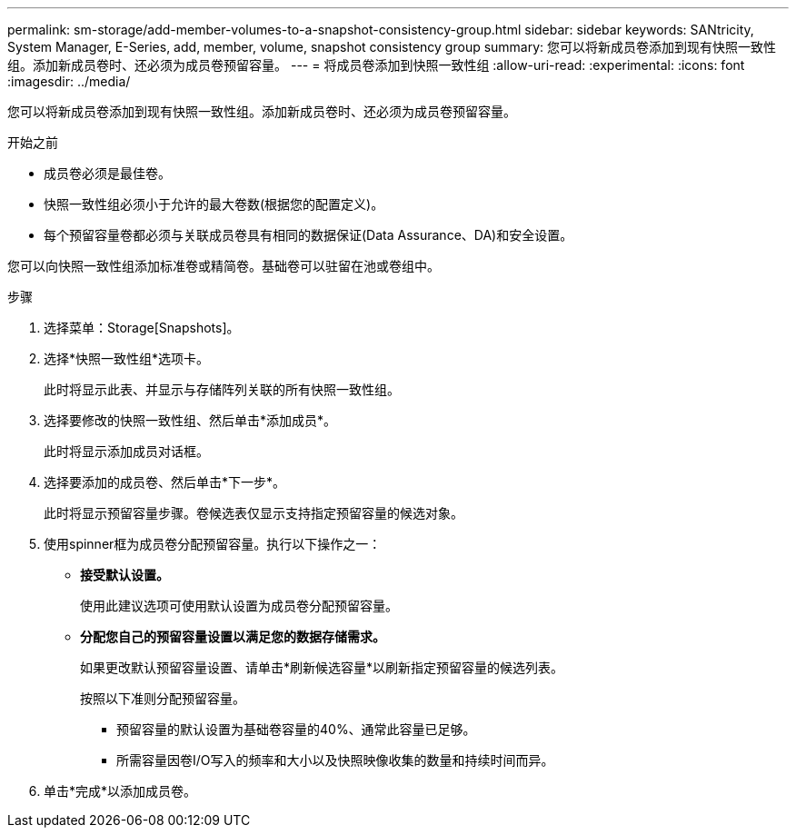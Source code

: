 ---
permalink: sm-storage/add-member-volumes-to-a-snapshot-consistency-group.html 
sidebar: sidebar 
keywords: SANtricity, System Manager, E-Series, add, member, volume, snapshot consistency group 
summary: 您可以将新成员卷添加到现有快照一致性组。添加新成员卷时、还必须为成员卷预留容量。 
---
= 将成员卷添加到快照一致性组
:allow-uri-read: 
:experimental: 
:icons: font
:imagesdir: ../media/


[role="lead"]
您可以将新成员卷添加到现有快照一致性组。添加新成员卷时、还必须为成员卷预留容量。

.开始之前
* 成员卷必须是最佳卷。
* 快照一致性组必须小于允许的最大卷数(根据您的配置定义)。
* 每个预留容量卷都必须与关联成员卷具有相同的数据保证(Data Assurance、DA)和安全设置。


您可以向快照一致性组添加标准卷或精简卷。基础卷可以驻留在池或卷组中。

.步骤
. 选择菜单：Storage[Snapshots]。
. 选择*快照一致性组*选项卡。
+
此时将显示此表、并显示与存储阵列关联的所有快照一致性组。

. 选择要修改的快照一致性组、然后单击*添加成员*。
+
此时将显示添加成员对话框。

. 选择要添加的成员卷、然后单击*下一步*。
+
此时将显示预留容量步骤。卷候选表仅显示支持指定预留容量的候选对象。

. 使用spinner框为成员卷分配预留容量。执行以下操作之一：
+
** *接受默认设置。*
+
使用此建议选项可使用默认设置为成员卷分配预留容量。

** *分配您自己的预留容量设置以满足您的数据存储需求。*
+
如果更改默认预留容量设置、请单击*刷新候选容量*以刷新指定预留容量的候选列表。

+
按照以下准则分配预留容量。

+
*** 预留容量的默认设置为基础卷容量的40%、通常此容量已足够。
*** 所需容量因卷I/O写入的频率和大小以及快照映像收集的数量和持续时间而异。




. 单击*完成*以添加成员卷。

